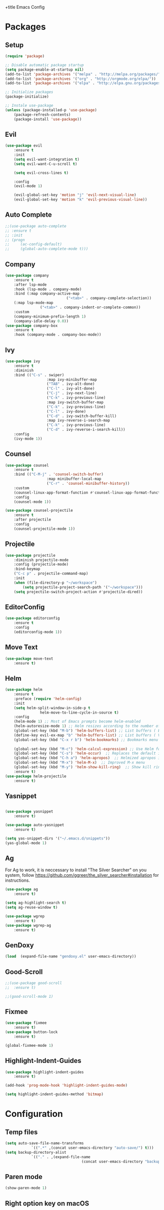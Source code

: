 +title Emacs Config
#+PROPERTY: header-args:emacs-lisp :tangle ./init.el

* Packages
** Setup
	 #+begin_src emacs-lisp
		 (require 'package)

		 ;; Disable automatic package startup
		 (setq package-enable-at-startup nil)
		 (add-to-list 'package-archives '("melpa" . "http://melpa.org/packages/"))
		 (add-to-list 'package-archives '("org" . "http://orgmode.org/elpa/"))
		 (add-to-list 'package-archives '("elpa" . "http://elpa.gnu.org/packages/"))

		 ;; Initialize packages
		 (package-initialize)

		 ;; Instale use-package
		 (unless (package-installed-p 'use-package)
			 (package-refresh-contents)
			 (package-install 'use-package))
	 #+end_src

** Evil
	 #+begin_src emacs-lisp
		 (use-package evil
			 :ensure t
			 :init
			 (setq evil-want-integration t)
			 (setq evil-want-C-u-scroll t)

			 (setq evil-cross-lines t)

			 :config
			 (evil-mode 1)

			 (evil-global-set-key 'motion "j" 'evil-next-visual-line)
			 (evil-global-set-key 'motion "k" 'evil-previous-visual-line))
	 #+end_src

** Auto Complete
	 #+begin_src emacs-lisp
		 ;;(use-package auto-complete
		 ;;	:ensure t
		 ;;	:init
		 ;;	(progn
		 ;;		(ac-config-default)
		 ;;		(global-auto-complete-mode t)))
	 #+end_src

** Company
	 #+begin_src emacs-lisp
		 (use-package company
			 :ensure t
			 :after lsp-mode
			 :hook (lsp-mode . company-mode)
			 :bind (:map company-active-map
									 ("<tab>" . company-complete-selection))
			 (:map lsp-mode-map
						 ("<tab>" . company-indent-or-complete-common))
			 :custom
			 (company-minimum-prefix-length 1)
			 (company-idle-delay 0.0))
		 (use-package company-box
			 :ensure t
			 :hook (company-mode . company-box-mode))
	 #+end_src

** Ivy
	 #+begin_src emacs-lisp
		 (use-package ivy
			 :ensure t
			 :diminish
			 :bind (("C-s" . swiper)
							:map ivy-minibuffer-map
							("TAB" . ivy-alt-done)
							("C-l" . ivy-alt-done)
							("C-j" . ivy-next-line)
							("C-k" . ivy-previous-line)
							:map ivy-switch-buffer-map
							("C-k" . ivy-previous-line)
							("C-l" . ivy-done)
							("C-d" . ivy-switch-buffer-kill)
							:map ivy-reverse-i-search-map
							("C-k" . ivy-previous-line)
							("C-d" . ivy-reverse-i-search-kill))
			 :config
			 (ivy-mode 1))
	 #+end_src
	 
** Counsel
	 #+begin_src emacs-lisp
		 (use-package counsel
			 :ensure t
			 :bind (("C-M-j" . 'counsel-switch-buffer)
							:map minibuffer-local-map
							("C-r" . 'counsel-minibuffer-history))
			 :custom
			 (counsel-linux-app-format-function #'counsel-linux-app-format-function-name-only)
			 :config
			 (counsel-mode 1))

		 (use-package counsel-projectile
			 :ensure t
			 :after projectile
			 :config
			 (counsel-projectile-mode 1))
	 #+end_src

** Projectile
	 #+begin_src emacs-lisp
		 (use-package projectile
			 :diminish projectile-mode
			 :config (projectile-mode)
			 :bind-keymap
			 ("C-c p" . projectile-command-map)
			 :init
			 (when (file-directory-p "~/workspace")
				 (setq projectile-project-search-path '("~/workspace")))
			 (setq projectile-switch-project-action #'projectile-dired))
	 #+end_src

** EditorConfig
	 #+begin_src emacs-lisp
		 (use-package editorconfig
			 :ensure t
			 :config
			 (editorconfig-mode 1))
	 #+end_src

** Move Text
	 #+begin_src emacs-lisp
		 (use-package move-text
			 :ensure t)
	 #+end_src

** Helm
	 #+begin_src emacs-lisp
		 (use-package helm
			 :ensure t
			 :preface (require 'helm-config)
			 :init
			 (setq helm-split-window-in-side-p t
						 helm-move-to-line-cycle-in-source t)
			 :config 
			 (helm-mode 1) ;; Most of Emacs prompts become helm-enabled
			 (helm-autoresize-mode 1) ;; Helm resizes according to the number of candidates
			 (global-set-key (kbd "M-b") 'helm-buffers-list) ;; List buffers ( Emacs way )
			 (define-key evil-ex-map "b" 'helm-buffers-list) ;; List buffers ( Vim way )
			 (global-set-key (kbd "C-x r b") 'helm-bookmarks) ;; Bookmarks menu
																						 ;(global-set-key (kbd "C-x C-f") 'helm-find-file) ;; Finding files with Helm
			 (global-set-key (kbd "M-c") 'helm-calcul-expression) ;; Use Helm for calculations
			 (global-set-key (kbd "C-s") 'helm-occur)  ;; Replaces the default isearch keybinding
			 (global-set-key (kbd "C-h a") 'helm-apropos)  ;; Helmized apropos interface
			 (global-set-key (kbd "M-x") 'helm-M-x)  ;; Improved M-x menu
			 (global-set-key (kbd "M-y") 'helm-show-kill-ring)  ;; Show kill ring, pick something to paste
			 :ensure t)
		 (use-package helm-projectile
			 :ensure t)
	 #+end_src
** Yasnippet
	 #+begin_src emacs-lisp

		 (use-package yasnippet
			 :ensure t)

		 (use-package auto-yasnippet
			 :ensure t)

		 (setq yas-snippet-dirs '("~/.emacs.d/snippets"))
		 (yas-global-mode 1)
	 #+end_src

** Ag
	 For  Ag to work, it is neccessary to install "The Silver Searcher" on you system, follow https://github.com/ggreer/the_silver_searcher#installation for instructions.
	 #+begin_src emacs-lisp
		 (use-package ag
			 :ensure t)

		 (setq ag-highlight-search t)
		 (setq ag-reuse-window t)

		 (use-package wgrep
			 :ensure t)
		 (use-package wgrep-ag
			 :ensure t)
	 #+end_src

	 #+RESULTS:

** GenDoxy
	 #+begin_src emacs-lisp
		 (load  (expand-file-name "gendoxy.el" user-emacs-directory))
	 #+end_src
** Good-Scroll
	 #+begin_src emacs-lisp
		 ;;(use-package good-scroll
		 ;;  :ensure t)

		 ;;(good-scroll-mode 1)

	 #+end_src

** Fixmee
	 #+begin_src emacs-lisp
		 (use-package fixmee
			 :ensure t)
		 (use-package button-lock
			 :ensure t)

		 (global-fixmee-mode 1)

	 #+end_src

** Highlight-Indent-Guides
	 #+begin_src emacs-lisp
		 (use-package highlight-indent-guides
			 :ensure t)

		 (add-hook 'prog-mode-hook 'highlight-indent-guides-mode)

		 (setq highlight-indent-guides-method 'bitmap)

	 #+end_src
* Configuration
** Temp files
	 #+begin_src emacs-lisp
		 (setq auto-save-file-name-transforms
					 `((".*" ,(concat user-emacs-directory "auto-save/") t)))
		 (setq backup-directory-alist
					 `(("." . ,(expand-file-name
											(concat user-emacs-directory "backups")))))
	 #+end_src
** Paren mode
	 #+begin_src emacs-lisp
		 (show-paren-mode 1)
	 #+end_src
** Right option key on macOS
	 #+begin_src emacs-lisp
		 (setq ns-alternate-modifier 'meta)
		 (setq ns-right-alternate-modifier 'none)

		 ;; Delete selected text on insert
		 (delete-selection-mode 1)
	 #+end_src

** Tab width
	 #+begin_src emacs-lisp
		 (setq-default tab-width 2)
		 (define-key evil-insert-state-map (kbd "TAB") 'tab-to-tab-stop)
		 (setq indent-tabs-mode t)
	 #+end_src
** Visual line mode
	 #+begin_src emacs-lisp
		 (global-visual-line-mode t)
		 (setq-default word-wrap t)
	 #+end_src
** MacOS
	 #+begin_src emacs-lisp
		 (setq ns-alternate-modifier 'none)
		 (setq ns-right-alternate-modifier 'none)
		 (setq mac-command-modifier 'meta)
	 #+end_src

* Appearence
** UI elements:
	 #+begin_src emacs-lisp
		 ;; Remove Welcome message
		 (setq inhibit-startup-message t)

		 ;; ;; Hilight on current line
		 ;; (global-hl-line-mode t)

		 ;; Remove blinking cursor
		 (blink-cursor-mode 0)
		 ;; Remover tool bar
		 (tool-bar-mode -1)
		 ;; Remove menu bar
		 (menu-bar-mode -1)
		 ;; Remover barra de rolagem
		 (scroll-bar-mode -1)
		 ;; Show line number globally
		 (global-linum-mode t)

		 (setq visible-bell nil)

		 ;; Add doom modeline to the bottom
		 (use-package doom-modeline
			 :ensure t
			 :init (doom-modeline-mode 1)
			 :custom ((doom-modeline-height 15)))
	 #+end_src

	 #+RESULTS:

** Theme
	 #+begin_src emacs-lisp
		 ;; Setup doom-themes
		 (use-package gruvbox-theme :ensure t)
		 (use-package doom-themes
			 :ensure t
			 :config
			 ;; (setq doom-themes-enable-bold nil
			 ;; 			doom-themes-enable-italic nil)

			 (load-theme 'gruvbox-dark-medium t)
			 (load-theme 'gruvbox-dark-medium t)

			 (doom-themes-visual-bell-config)
			 (doom-themes-neotree-config)
			 ;;(setq doom-themes-treemacs-theme "doom-gruvbox")
			 (setq doom-themes-treemacs-theme "gruvbox-dark-medium")
			 (doom-themes-treemacs-config)
			 (doom-themes-org-config))
		 (use-package almost-mono-themes
			 :ensure t)
		 ;; (load-theme 'almost-mono-cream t)
		 ;; (use-package gruvbox-theme
		 ;; 	:ensure t)
		 ;; 	(use-package spacemacs-theme
		 ;; 	:defer t
		 ;; 	:init (load-theme 'spacemacs-dark t))
	 #+end_src

** Icons
	 #+begin_src emacs-lisp
		 (use-package all-the-icons
			 :ensure t
			 :if (display-graphic-p)
			 :commands all-the-icons-install-fonts
			 :init
			 (unless (find-font (font-spec :name "all-the-icons"))
				 (all-the-icons-install-fonts t)))

		 (use-package all-the-icons-dired
			 :ensure t
			 :if (display-graphic-p)
			 :hook (dired-mode . all-the-icons-dired-mode))
	 #+end_src

** Font
	 #+begin_src emacs-lisp
		 ;;(set-face-bold-p 'bold nil)

		 ;;(set-face-attribute 'default nil :font "Fixedsys Excelsior 3.01" :height 120 :weight 'normal :underline nil)
		 (set-face-attribute 'default nil :font "IBM Plex Mono" :height 120)
		 ;; (set-face-attribute 'default nil :font "Source Code Pro" :height 120)
		 ;;(set-face-attribute 'default nil :font "Cutive Mono" :height 120)

		 ;; Set the fixed pitch face
		 (set-face-attribute 'fixed-pitch nil :font "IBM Plex Mono" :height 120)

		 ;; Set the variable pitch face
		 (set-face-attribute 'variable-pitch nil :font "Cantarell" :height 120 :weight 'regular)
	 #+end_src

** Dashboard
	 #+begin_src emacs-lisp
		 (use-package dashboard
			 :ensure t
			 :config
			 (setq dashboard-set-heading-icons t)
			 (setq dashboard-set-file-icons t)
			 (setq dashboard-set-navigator t)
			 (setq dashboard-banner-logo-title "Welcome to Emacs Dashboard")
			 (setq dashboard-startup-banner "~/.emacs.d/dashboard-logos/acdc.txt")
			 (setq dashboard-center-content t)
			 (setq dashboard-show-shortcuts t)
			 (setq dashboard-items '((recents  . 5)
															 (bookmarks . 5)
															 (projects . 5)
															 (agenda . 5)
															 (registers . 5)))	
			 (dashboard-setup-startup-hook))
	 #+end_src

** Treemacs
	 #+begin_src emacs-lisp
		 (use-package treemacs
			 :ensure t
			 :defer t
			 :init
			 (with-eval-after-load 'winum
				 (define-key winum-keymap (kbd "M-0") #'treemacs-select-window))
			 :config
			 (progn
				 (setq treemacs-collapse-dirs                   (if treemacs-python-executable 3 0)
							 treemacs-deferred-git-apply-delay        0.5
							 treemacs-directory-name-transformer      #'identity
							 treemacs-display-in-side-window          t
							 treemacs-eldoc-display                   t
							 treemacs-file-event-delay                5000
							 treemacs-file-extension-regex            treemacs-last-period-regex-value
							 treemacs-file-follow-delay               0.2
							 treemacs-file-name-transformer           #'identity
							 treemacs-follow-after-init               t
							 treemacs-expand-after-init               t
							 treemacs-git-command-pipe                ""
							 treemacs-goto-tag-strategy               'refetch-index
							 treemacs-indentation                     2
							 treemacs-indentation-string              " "
							 treemacs-is-never-other-window           nil
							 treemacs-max-git-entries                 5000
							 treemacs-missing-project-action          'ask
							 treemacs-move-forward-on-expand          nil
							 treemacs-no-png-images                   nil
							 treemacs-no-delete-other-windows         t
							 treemacs-project-follow-cleanup          nil
							 treemacs-persist-file                    (expand-file-name ".cache/treemacs-persist" user-emacs-directory)
							 treemacs-position                        'left
							 treemacs-read-string-input               'from-child-frame
							 treemacs-recenter-distance               0.1
							 treemacs-recenter-after-file-follow      nil
							 treemacs-recenter-after-tag-follow       nil
							 treemacs-recenter-after-project-jump     'always
							 treemacs-recenter-after-project-expand   'on-distance
							 treemacs-litter-directories              '("/node_modules" "/.venv" "/.cask")
							 treemacs-show-cursor                     nil
							 treemacs-show-hidden-files               t
							 treemacs-silent-filewatch                nil
							 treemacs-silent-refresh                  nil
							 treemacs-sorting                         'alphabetic-asc
							 treemacs-select-when-already-in-treemacs 'move-back
							 treemacs-space-between-root-nodes        t
							 treemacs-tag-follow-cleanup              t
							 treemacs-tag-follow-delay                1.5
							 treemacs-user-mode-line-format           nil
							 treemacs-user-header-line-format         nil
							 treemacs-wide-toggle-width               70
							 treemacs-width                           25
							 treemacs-width-increment                 1
							 treemacs-width-is-initially-locked       nil
							 treemacs-workspace-switch-cleanup        nil)

				 ;; The default width and height of the icons is 22 pixels. If you are
				 ;; using a Hi-DPI display, uncomment this to double the icon size.
				 ;;(treemacs-resize-icons 44)

				 (treemacs-follow-mode t)
				 (treemacs-filewatch-mode t)
				 (treemacs-fringe-indicator-mode 'always)

				 (pcase (cons (not (null (executable-find "git")))
											(not (null treemacs-python-executable)))
					 (`(t . t)
						(treemacs-git-mode 'deferred))
					 (`(t . _)
						(treemacs-git-mode 'simple)))

				 (treemacs-hide-gitignored-files-mode nil))
			 :bind
			 (:map global-map
						 ("M-0"       . treemacs-select-window)
						 ("C-x t 1"   . treemacs-delete-other-windows)
						 ("C-x t t"   . treemacs)
						 ("C-x t B"   . treemacs-bookmark)
						 ("C-x t C-t" . treemacs-find-file)
						 ("C-x t M-t" . treemacs-find-tag)))

		 (with-eval-after-load 'treemacs
			 (define-key treemacs-mode-map [mouse-1] #'treemacs-single-click-expand-action))

		 (use-package treemacs-evil
			 :after (treemacs evil)
			 :ensure t)

		 (use-package treemacs-projectile
			 :after (treemacs projectile)
			 :ensure t)

		 (use-package treemacs-icons-dired
			 :hook (dired-mode . treemacs-icons-dired-enable-once)
			 :ensure t)
	 #+end_src

** Special Words Highlights
	 #+begin_src emacs-lisp
		 (use-package hl-todo
			 :ensure t
			 :hook (prog-mode . hl-todo-mode)
			 :config
			 (setq hl-todo-highlight-punctuation ":"
						 hl-todo-keyword-faces
						 `(("TODO"       warning bold)
							 ("FIXME"      error bold)
							 ("HACK"       font-lock-constant-face bold)
							 ("REVIEW"     font-lock-keyword-face bold)
							 ("NOTE"       success bold)
							 ("DEPRECATED" font-lock-doc-face bold))))
	 #+end_src
* Org Mode
** Org Mode setup handler

	 #+begin_src emacs-lisp
		 (defun efs/org-mode-setup ()
																						 ;(org-indent-mode)
			 (variable-pitch-mode 1)
			 (visual-line-mode 1))
	 #+end_src

** Org Mode Font

	 #+begin_src emacs-lisp
		 (defun efs/org-font-setup ()
			 ;; Replace list hyphen with dot
			 (font-lock-add-keywords 'org-mode
															 '(("^ *\\([-]\\) "
																	(0 (prog1 () (compose-region (match-beginning 1) (match-end 1) "•"))))))

			 ;; Set faces for heading levels
			 (dolist (face '(
											 (org-level-1 . 1.2)
											 (org-level-2 . 1.1)
											 (org-level-3 . 1.05)
											 (org-level-4 . 1.0)
											 (org-level-5 . 1.1)
											 (org-level-6 . 1.1)
											 (org-level-7 . 1.1)
											 (org-level-8 . 1.1)))
				 (set-face-attribute (car face) nil :font "Cantarell" :weight 'regular :height (cdr face)))

			 ;; Ensure that anything that should be fixed-pitch in Org files appears that way
			 (set-face-attribute 'org-block nil :foreground nil :inherit 'fixed-pitch)
			 (set-face-attribute 'org-code nil   :inherit '(shadow fixed-pitch))
			 (set-face-attribute 'org-table nil   :inherit '(shadow fixed-pitch))
			 (set-face-attribute 'org-verbatim nil :inherit '(shadow fixed-pitch))
			 (set-face-attribute 'org-special-keyword nil :inherit '(font-lock-comment-face fixed-pitch))
			 (set-face-attribute 'org-meta-line nil :inherit '(font-lock-comment-face fixed-pitch))
			 (set-face-attribute 'org-checkbox nil :inherit 'fixed-pitch))
	 #+end_src

** Org Package
	 #+begin_src emacs-lisp
		 (use-package org
			 :hook (org-mode . efs/org-mode-setup)
			 :config
			 ;; (setq org-ellipsis " ▾")
			 (setq org-agenda-start-with-log-mode t)
			 (setq org-log-done 'time)
			 (setq org-log-into-drawer t)

			 (setq org-agenda-files
						 '("~/workspace/orgfiles/tasks.org"))

			 (setq org-todo-keywords
						 '((sequence "TODO(t)" "NEXT(n)" "|" "DONE(d!)")
							 (sequence "BACKLOG(b)" "PLAN(p)" "READY(r)" "ACTIVE(a)" "REVIEW(v)" "WAIT(w@/!)" "HOLD(h)" "|" "COMPLETED(c)" "CANC(k@)")))

			 (setq org-refile-targets
						 '(("tasks.org" :maxlevel . 1)))

			 ;; Save Org buffers after refiling!
			 (advice-add 'org-refile :after 'org-save-all-org-buffers)

			 (setq org-tag-alist
						 '((:startgroup)
																						 ; Put mutually exclusive tags here
							 (:endgroup)
							 ("@errand" . ?E)
							 ("@home" . ?H)
							 ("@work" . ?W)
							 ("agenda" . ?a)
							 ("planning" . ?p)
							 ("publish" . ?P)
							 ("batch" . ?b)
							 ("note" . ?n)
							 ("idea" . ?i)))

			 ;; Configure custom agenda views
			 (setq org-agenda-custom-commands
						 '(("d" "Dashboard"
								((agenda "" ((org-deadline-warning-days 7)))
								 (todo "NEXT"
											 ((org-agenda-overriding-header "Next Tasks")))
								 (tags-todo "agenda/ACTIVE" ((org-agenda-overriding-header "Active Projects")))))

							 ("n" "Next Tasks"
								((todo "NEXT"
											 ((org-agenda-overriding-header "Next Tasks")))))

							 ("W" "Work Tasks" tags-todo "+work-email")

							 ;; Low-effort next actions
							 ("e" tags-todo "+TODO=\"NEXT\"+Effort<15&+Effort>0"
								((org-agenda-overriding-header "Low Effort Tasks")
								 (org-agenda-max-todos 20)
								 (org-agenda-files org-agenda-files)))

							 ("w" "Workflow Status"
								((todo "WAIT"
											 ((org-agenda-overriding-header "Waiting on External")
												(org-agenda-files org-agenda-files)))
								 (todo "REVIEW"
											 ((org-agenda-overriding-header "In Review")
												(org-agenda-files org-agenda-files)))
								 (todo "PLAN"
											 ((org-agenda-overriding-header "In Planning")
												(org-agenda-todo-list-sublevels nil)
												(org-agenda-files org-agenda-files)))
								 (todo "BACKLOG"
											 ((org-agenda-overriding-header "Project Backlog")
												(org-agenda-todo-list-sublevels nil)
												(org-agenda-files org-agenda-files)))
								 (todo "READY"
											 ((org-agenda-overriding-header "Ready for Work")
												(org-agenda-files org-agenda-files)))
								 (todo "ACTIVE"
											 ((org-agenda-overriding-header "Active Projects")
												(org-agenda-files org-agenda-files)))
								 (todo "COMPLETED"
											 ((org-agenda-overriding-header "Completed Projects")
												(org-agenda-files org-agenda-files)))
								 (todo "CANC"
											 ((org-agenda-overriding-header "Cancelled Projects")
												(org-agenda-files org-agenda-files)))))))

			 (efs/org-font-setup))
	 #+end_src

** Org Bullets

	 #+begin_src emacs-lisp
		 (use-package org-bullets
			 :after org
			 :hook (org-mode . org-bullets-mode)
			 :custom
			 (org-bullets-bullet-list '("◉" "○" "●" "○" "●" "○" "●")))
	 #+end_src

** Org Visual Fill Column

	 #+begin_src emacs-lisp
		 (defun efs/org-mode-visual-fill ()
			 (setq visual-fill-column-width 100
						 visual-fill-column-center-text t)
			 (visual-fill-column-mode 1))

		 (use-package visual-fill-column
			 :hook (org-mode . efs/org-mode-visual-fill))
	 #+end_src

** Org Configure Babel Languages
	 #+begin_src emacs-lisp
		 (org-babel-do-load-languages
			'org-babel-load-languages
			'((emacs-lisp . t)
				(python . t)))
	 #+end_src

** Org Auto-tangle Configuration files
	 #+begin_src emacs-lisp
		 ;; Automatically tangle our emacs.org config file when we save it
		 (defun efs/org-babel-tangle-config ()
			 (when (string-equal (buffer-file-name)
													 (expand-file-name "~/.emacs.d/emacs.org"))
				 ;; Dynamic scoping to the rescue
				 (let ((org-confirm-babel-evaluate nil))
					 (org-babel-tangle))))

		 (add-hook 'org-mode-hook (lambda () (add-hook 'after-save-hook #'efs/org-babel-tangle-config)))
	 #+end_src

* Development
** Language server
	 #+begin_src emacs-lisp
		 (setq lsp-log-io nil) ;; Don't log everything = speed
		 (setq lsp-keymap-prefix "C-c l")
		 (setq lsp-restart 'auto-restart)
		 (setq lsp-ui-sideline-show-diagnostics t)
		 (setq lsp-ui-sideline-show-hover t)
		 (setq lsp-ui-sideline-show-code-actions t)

		 (use-package lsp-mode
			 :ensure t
			 :hook (
							(web-mode . lsp-deferred)
							(lsp-mode . (lambda ()
														(let ((lsp-keymap-prexix "C-c l")))))
							)
			 :config
			 (setq lsp-headerline-breadcrumb-enable nil)
			 (setq lsp-enable-on-type-formatting nil)
			 (setq lsp-enable-links nil)
			 (define-key lsp-mode-map (kbd "C-c l") lsp-command-map)
			 :commands lsp lsp-deferred)

		 (use-package lsp-ui
			 :ensure t
			 :hook (lsp-mode . lsp-ui-mode)
			 :custom
			 (lsp-ui-doc-position 'bottom))

		 (use-package lsp-ivy
			 :ensure t)

	 #+end_src
** Flycheck
	 #+begin_src emacs-lisp
		 (use-package flycheck
			 :ensure t
			 :init
			 (global-flycheck-mode))
	 #+end_src

** C/C++
	 #+begin_src emacs-lisp
		 (add-hook 'c++-mode-hook 'lsp-deferred)
		 (add-hook 'c-mode-hook 'lsp-deferred)
		 (add-hook 'cuda-mode-hook 'lsp-deferred)
		 (add-hook 'objc-mode-hook 'lsp-deferred)
	 #+end_src

** CMake

	 #+begin_src emacs-lisp
		 (use-package cmake-mode
			 :ensure t
			 :mode ("CMakeLists\\.txt\\'" "\\.cmake\\'")
			 :hook (cmake-mode . lsp-deferred))
	 #+end_src

*** Typescript, Javascript, JSX, Node

		Install dependencies with:

		npm install -g eslint babel-eslint eslint-plugin-react

		#+begin_src emacs-lisp
			(add-to-list 'auto-mode-alist '("\\.tsx\\'" . typescript-mode))
			(add-to-list 'auto-mode-alist '("\\.ts\\'" . typescript-mode))

			(add-to-list 'auto-mode-alist '("\\.js\\'" . typescript-mode))
			(add-to-list 'auto-mode-alist '("\\.jsx\\'" . typescript-mode))
			(add-to-list 'auto-mode-alist '("\\.json\\'" . json-mode))

			(add-hook 'typescript-mode-hook 'lsp-deferred)
			(add-hook 'json-mode-hook 'lsp-deferred)
		#+end_src

** Bash

	 #+begin_src emacs-lisp
		 (add-to-list 'auto-mode-alist '("\\.sh\\'" . sh-mode))
		 (add-hook 'sh-mode-hook 'lsp-deferred)
	 #+end_src
	 
** YAML
	 #+begin_src emacs-lisp
		 (use-package yaml-mode 
			 :ensure t)

		 (add-to-list 'auto-mode-alist '("\\.yml\\'" . yaml-mode))
		 (add-to-list 'auto-mode-alist '("\\.yaml\\'" . yaml-mode))
		 (add-hook 'yaml-mode-hook 'lsp-deferred)
	 #+end_src

* Terminal	
	#+begin_src emacs-lisp

		(use-package vterm
			:commands vterm
			:config
			(setq term-prompt-regexp "^[^#$%>\n]*[#$%>| *")
			)

		(use-package term
			:config
			(setq explicit-shell-file-name "bash")
			(setq term-prompt-regexp "^[^#$%>\n]*[#$%>| *"))
	#+end_src
* Keybindings
	#+begin_src emacs-lisp
		(global-set-key (kbd "M-<tab>") 'other-window)

		(define-key evil-motion-state-map " " nil)
		(define-key evil-normal-state-map (kbd "C-r") 'replace-regexp)
		(define-key evil-normal-state-map (kbd "C-S-R") 'ag-project-regexp)

		;; Double spaces for finding files
		(define-key evil-normal-state-map (kbd "SPC SPC") 'helm-projectile-find-file)

		;; Quick buffer switching
		(define-key evil-normal-state-map (kbd "M-l") 'next-buffer)
		(define-key evil-normal-state-map (kbd "M-h") 'previous-buffer)
		(define-key term-mode-map (kbd "M-l") 'next-buffer)
		(define-key term-mode-map (kbd "M-h") 'previous-buffer)

		(define-key evil-normal-state-map (kbd "C-c c") 'uncomment-region)
		(define-key evil-insert-state-map (kbd "C-c u") 'uncomment-region)
		(define-key evil-normal-state-map (kbd "C-c c") 'comment-region)
		(define-key evil-insert-state-map (kbd "C-c u") 'comment-region)

		;; Move lines with M-j, M-k in normal and insert mode
		(define-key evil-normal-state-map (kbd "M-k") 'move-text-up)
		(define-key evil-normal-state-map (kbd "M-j") 'move-text-down)
		(define-key evil-insert-state-map (kbd "M-k") 'move-text-up)
		(define-key evil-insert-state-map (kbd "M-j") 'move-text-down)


		(define-key evil-normal-state-map (kbd "M-<up>") 'move-text-up)
		(define-key evil-normal-state-map (kbd "M-<down>") 'move-text-down)
		(define-key evil-insert-state-map (kbd "M-<up>") 'move-text-up)
		(define-key evil-insert-state-map (kbd "M-<down>") 'move-text-down)


		(define-key evil-insert-state-map (kbd "C-c h") 'evil-window-left)
		(define-key evil-insert-state-map (kbd "C-c j") 'evil-window-down)
		(define-key evil-insert-state-map (kbd "C-c k") 'evil-window-up)
		(define-key evil-insert-state-map (kbd "C-c l") 'evil-window-right)
		(define-key evil-normal-state-map (kbd "C-c h") 'evil-window-left)
		(define-key evil-normal-state-map (kbd "C-c j") 'evil-window-down)
		(define-key evil-normal-state-map (kbd "C-c k") 'evil-window-up)
		(define-key evil-normal-state-map (kbd "C-c l") 'evil-window-right)

		(define-key term-raw-map (kbd "C-c k") 'evil-window-up)
		(define-key term-raw-map (kbd "C-c j") 'evil-window-down)
		(define-key term-raw-map (kbd "C-c l") 'evil-window-right)
		(define-key term-raw-map (kbd "C-c h") 'evil-window-left)

		(global-set-key (kbd "<escape>") 'keyboard-escape-quit)

		(define-key evil-insert-state-map (kbd "M-b") 'helm-buffers-list)
		(define-key evil-normal-state-map (kbd "M-b") 'helm-buffers-list)

		(define-key evil-normal-state-map (kbd "t") 'term)



	#+end_src
	

	

